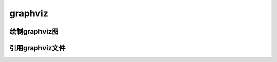 =========
graphviz
=========

绘制graphviz图
==============

.. graphviz::
  :alt: 继承
  :align: center
  :caption: 这是一个由graphviz绘制的图
  :name: graphviz1

  digraph UML {
      node[fontname = "LXGWWenKai-Regular", fontsize = 10, shape = record];
      edge[fontname = "LXGWWenKai-Regular", fontsize = 10, arrowhead = "empty"];

      Car[label = "{Car | v: float\nt : float | run() : float}"]

      subgraph clusterSome{
          bgcolor = "yellow";
          Bus[label = "{Bus | | carryPeople() : void}"];
          Bike[label = "{bike | | ride() : void}"];
      }
      Bus -> Car
      Bike -> Car
  }

引用graphviz文件
=================

.. graphviz:: graphviz\时序图.dot
  :alt: 时序图
  :align: center
  :caption: 这是一个由graphviz绘制的时序图
  :name: graphviz2